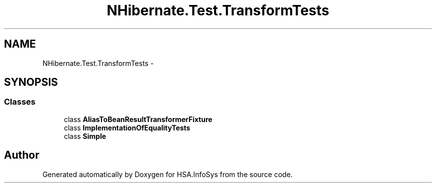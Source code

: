 .TH "NHibernate.Test.TransformTests" 3 "Fri Jul 5 2013" "Version 1.0" "HSA.InfoSys" \" -*- nroff -*-
.ad l
.nh
.SH NAME
NHibernate.Test.TransformTests \- 
.SH SYNOPSIS
.br
.PP
.SS "Classes"

.in +1c
.ti -1c
.RI "class \fBAliasToBeanResultTransformerFixture\fP"
.br
.ti -1c
.RI "class \fBImplementationOfEqualityTests\fP"
.br
.ti -1c
.RI "class \fBSimple\fP"
.br
.in -1c
.SH "Author"
.PP 
Generated automatically by Doxygen for HSA\&.InfoSys from the source code\&.
